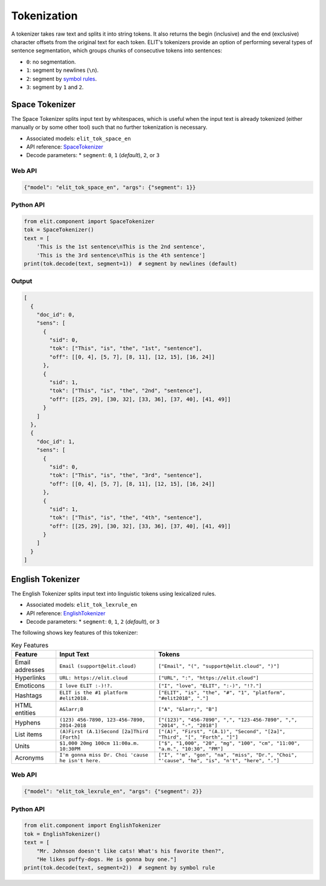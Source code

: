 Tokenization
============

A tokenizer takes raw text and splits it into string tokens.  
It also returns the begin (inclusive) and the end (exclusive) character offsets from the original text for each token.  
ELIT's tokenizers provide an option of performing several types of sentence segmentation, which groups chunks of consecutive tokens into sentences:

* ``0``: no segmentation.
* ``1``: segment by newlines (``\n``).
* ``2``: segment by `symbol rules <../documentation/apidocs.html#elit.component.tokenizer.Tokenizer.segment>`_.
* ``3``: segment by ``1`` and ``2``.

Space Tokenizer
---------------

The Space Tokenizer splits input text by whitespaces, which is useful when the input text is already tokenized (either manually or by some other tool) such that no further tokenization is necessary.

* Associated models: ``elit_tok_space_en``
* API reference: `SpaceTokenizer <../documentation/apidocs.html#elit.component.tokenizer.SpaceTokenizer>`_
* Decode parameters:
  * ``segment``: ``0``, ``1`` (*default*), ``2``, or ``3``

Web API
~~~~~~~

.. code-block:: json

    {"model": "elit_tok_space_en", "args": {"segment": 1}}

Python API
~~~~~~~~~~

.. code-block:: python

    from elit.component import SpaceTokenizer
    tok = SpaceTokenizer()
    text = [
        'This is the 1st sentence\nThis is the 2nd sentence',
        'This is the 3rd sentence\nThis is the 4th sentence']
    print(tok.decode(text, segment=1))  # segment by newlines (default)

Output
~~~~~~

.. code-block:: json

    [
      {
        "doc_id": 0,
        "sens": [
          {
            "sid": 0,
            "tok": ["This", "is", "the", "1st", "sentence"], 
            "off": [[0, 4], [5, 7], [8, 11], [12, 15], [16, 24]]
          },
          {
            "sid": 1,
            "tok": ["This", "is", "the", "2nd", "sentence"], 
            "off": [[25, 29], [30, 32], [33, 36], [37, 40], [41, 49]]
          }
        ]
      },
      {
        "doc_id": 1,
        "sens": [
          {
            "sid": 0,
            "tok": ["This", "is", "the", "3rd", "sentence"], 
            "off": [[0, 4], [5, 7], [8, 11], [12, 15], [16, 24]]
          },
          {
            "sid": 1,
            "tok": ["This", "is", "the", "4th", "sentence"], 
            "off": [[25, 29], [30, 32], [33, 36], [37, 40], [41, 49]]
          }
        ]
      }
    ]

English Tokenizer
-----------------

The English Tokenizer splits input text into linguistic tokens using lexicalized rules.

* Associated models: ``elit_tok_lexrule_en``
* API reference: `EnglishTokenizer <../documentation/apidocs.html#elit.component.tokenizer.EnglishTokenizer>`_
* Decode parameters:
  * ``segment``: ``0``, ``1``, ``2`` (*default*), or ``3``

The following shows key features of this tokenizer:

.. list-table:: Key Features
   :header-rows: 1

   * - Feature
     - Input Text
     - Tokens
   * - Email addresses
     - ``Email (support@elit.cloud)``
     - ``["Email", "(", "support@elit.cloud", ")"]``
   * - Hyperlinks
     - ``URL: https://elit.cloud``
     - ``["URL", ":", "https://elit.cloud"]``
   * - Emoticons
     - ``I love ELIT :-)!?.``
     - ``["I", "love", "ELIT", ":-)", "!?."]``
   * - Hashtags
     - ``ELIT is the #1 platform #elit2018.``
     - ``["ELIT", "is", "the", "#", "1", "platform", "#elit2018", "."]``
   * - HTML entities
     - ``A&larr;B``
     - ``["A", "&larr;", "B"]``
   * - Hyphens
     - ``(123) 456-7890, 123-456-7890, 2014-2018``
     - ``["(123)", "456-7890", ",", "123-456-7890", ",", "2014", "-", "2018"]``
   * - List items
     - ``(A)First (A.1)Second [2a]Third [Forth]``
     - ``["(A)", "First", "(A.1)", "Second", "[2a]", "Third", "[", "Forth", "]"]``
   * - Units
     - ``$1,000 20mg 100cm 11:00a.m. 10:30PM``
     - ``["$", "1,000", "20", "mg", "100", "cm", "11:00", "a.m.", "10:30", "PM"]``
   * - Acronyms
     - ``I'm gonna miss Dr. Choi 'cause he isn't here.``
     - ``["I", "'m", "gon", "na", "miss", "Dr.", "Choi", "'cause", "he", "is", "n't", "here", "."]``

Web API
~~~~~~~

.. code-block:: json

    {"model": "elit_tok_lexrule_en", "args": {"segment": 2}}

Python API
~~~~~~~~~~

.. code-block:: python

    from elit.component import EnglishTokenizer
    tok = EnglishTokenizer()
    text = [
        "Mr. Johnson doesn't like cats! What's his favorite then?",
        "He likes puffy-dogs. He is gonna buy one."]
    print(tok.decode(text, segment=2))  # segment by symbol rule
